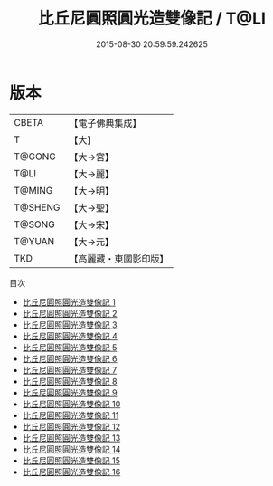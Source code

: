 #+TITLE: 比丘尼圓照圓光造雙像記 / T@LI

#+DATE: 2015-08-30 20:59:59.242625
* 版本
 |     CBETA|【電子佛典集成】|
 |         T|【大】     |
 |    T@GONG|【大→宮】   |
 |      T@LI|【大→麗】   |
 |    T@MING|【大→明】   |
 |   T@SHENG|【大→聖】   |
 |    T@SONG|【大→宋】   |
 |    T@YUAN|【大→元】   |
 |       TKD|【高麗藏・東國影印版】|
目次
 - [[file:KR6o0050_001.txt][比丘尼圓照圓光造雙像記 1]]
 - [[file:KR6o0050_002.txt][比丘尼圓照圓光造雙像記 2]]
 - [[file:KR6o0050_003.txt][比丘尼圓照圓光造雙像記 3]]
 - [[file:KR6o0050_004.txt][比丘尼圓照圓光造雙像記 4]]
 - [[file:KR6o0050_005.txt][比丘尼圓照圓光造雙像記 5]]
 - [[file:KR6o0050_006.txt][比丘尼圓照圓光造雙像記 6]]
 - [[file:KR6o0050_007.txt][比丘尼圓照圓光造雙像記 7]]
 - [[file:KR6o0050_008.txt][比丘尼圓照圓光造雙像記 8]]
 - [[file:KR6o0050_009.txt][比丘尼圓照圓光造雙像記 9]]
 - [[file:KR6o0050_010.txt][比丘尼圓照圓光造雙像記 10]]
 - [[file:KR6o0050_011.txt][比丘尼圓照圓光造雙像記 11]]
 - [[file:KR6o0050_012.txt][比丘尼圓照圓光造雙像記 12]]
 - [[file:KR6o0050_013.txt][比丘尼圓照圓光造雙像記 13]]
 - [[file:KR6o0050_014.txt][比丘尼圓照圓光造雙像記 14]]
 - [[file:KR6o0050_015.txt][比丘尼圓照圓光造雙像記 15]]
 - [[file:KR6o0050_016.txt][比丘尼圓照圓光造雙像記 16]]
